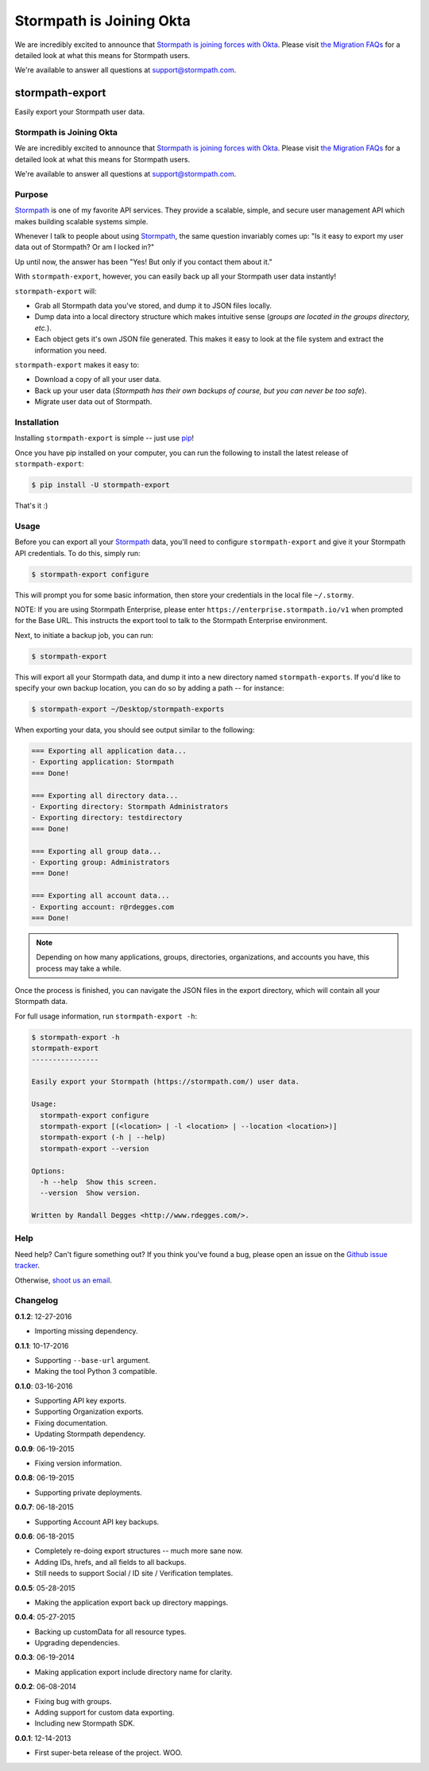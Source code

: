 ==========================
Stormpath is Joining Okta
==========================

We are incredibly excited to announce that `Stormpath is joining forces with Okta <https://stormpath.com/blog/stormpaths-new-path?utm_source=github&utm_medium=readme&utm-campaign=okta-announcement>`_. Please visit `the Migration FAQs <https://stormpath.com/oktaplusstormpath?utm_source=github&utm_medium=readme&utm-campaign=okta-announcement>`_ for a detailed look at what this means for Stormpath users.

We're available to answer all questions at `support@stormpath.com <mailto:support@stormpath.com>`_.

stormpath-export
================

Easily export your Stormpath user data.


.. image:: https://img.shields.io/pypi/v/stormpath-export.svg
    :alt: stormpath-export Release
    :target: https://pypi.python.org/pypi/stormpath-export

.. image:: https://img.shields.io/pypi/dm/stormpath-export.svg
    :alt: stormpath-export Downloads
    :target: https://pypi.python.org/pypi/stormpath-export

.. image:: https://api.codacy.com/project/badge/grade/d7904abc80dc40a39e8b1850f10000ea
    :alt: stormpath-export Code Quality
    :target: https://www.codacy.com/app/r/stormpath-export

.. image:: https://img.shields.io/travis/stormpath/stormpath-export.svg
    :alt: stormpath-export Build
    :target: https://travis-ci.org/stormpath/stormpath-export

.. image:: https://github.com/rdegges/stormpath-export/raw/master/assets/box-sketch.png
    :alt: Box Sketch

Stormpath is Joining Okta
-------------------------

We are incredibly excited to announce that `Stormpath is joining forces with Okta <https://stormpath.com/blog/stormpaths-new-path?utm_source=github&utm_medium=readme&utm-campaign=okta-announcement>`_. Please visit `the Migration FAQs <https://stormpath.com/oktaplusstormpath?utm_source=github&utm_medium=readme&utm-campaign=okta-announcement>`_ for a detailed look at what this means for Stormpath users.

We're available to answer all questions at `support@stormpath.com <mailto:support@stormpath.com>`_.


Purpose
-------

`Stormpath`_ is one of my favorite API services. They provide a scalable,
simple, and secure user management API which makes building scalable systems
simple.

Whenever I talk to people about using `Stormpath`_, the same question
invariably comes up: "Is it easy to export my user data out of Stormpath?  Or
am I locked in?"

Up until now, the answer has been "Yes! But only if you contact them about it."

With ``stormpath-export``, however, you can easily back up all your Stormpath
user data instantly!

``stormpath-export`` will:

- Grab all Stormpath data you've stored, and dump it to JSON files locally.
- Dump data into a local directory structure which makes intuitive sense
  (*groups are located in the groups directory, etc.*).
- Each object gets it's own JSON file generated. This makes it easy to look at
  the file system and extract the information you need.

``stormpath-export`` makes it easy to:

- Download a copy of all your user data.
- Back up your user data (*Stormpath has their own backups of course, but you
  can never be too safe*).
- Migrate user data out of Stormpath.


Installation
------------

Installing ``stormpath-export`` is simple -- just use `pip`_!

Once you have pip installed on your computer, you can run the following to
install the latest release of ``stormpath-export``:

.. code-block:: console

    $ pip install -U stormpath-export

That's it :)


Usage
-----

Before you can export all your `Stormpath`_ data, you'll need to configure
``stormpath-export`` and give it your Stormpath API credentials. To do this,
simply run:

.. code-block:: console

    $ stormpath-export configure

This will prompt you for some basic information, then store your credentials
in the local file ``~/.stormy``.

NOTE: If you are using Stormpath Enterprise, please enter
``https://enterprise.stormpath.io/v1`` when prompted for the Base URL.  This
instructs the export tool to talk to the Stormpath Enterprise environment.

Next, to initiate a backup job, you can run:

.. code-block:: console

    $ stormpath-export

This will export all your Stormpath data, and dump it into a new directory
named ``stormpath-exports``. If you'd like to specify your own backup location,
you can do so by adding a path -- for instance:

.. code-block:: console

    $ stormpath-export ~/Desktop/stormpath-exports

When exporting your data, you should see output similar to the following:

.. code-block:: console

    === Exporting all application data...
    - Exporting application: Stormpath
    === Done!

    === Exporting all directory data...
    - Exporting directory: Stormpath Administrators
    - Exporting directory: testdirectory
    === Done!

    === Exporting all group data...
    - Exporting group: Administrators
    === Done!

    === Exporting all account data...
    - Exporting account: r@rdegges.com
    === Done!

.. note::
    Depending on how many applications, groups, directories, organizations, and
    accounts you have, this process may take a while.

Once the process is finished, you can navigate the JSON files in the export
directory, which will contain all your Stormpath data.

For full usage information, run ``stormpath-export -h``:

.. code-block:: console

    $ stormpath-export -h
    stormpath-export
    ----------------

    Easily export your Stormpath (https://stormpath.com/) user data.

    Usage:
      stormpath-export configure
      stormpath-export [(<location> | -l <location> | --location <location>)]
      stormpath-export (-h | --help)
      stormpath-export --version

    Options:
      -h --help  Show this screen.
      --version  Show version.

    Written by Randall Degges <http://www.rdegges.com/>.


Help
----

Need help? Can't figure something out? If you think you've found a bug, please
open an issue on the `Github issue tracker`_.

Otherwise, `shoot us an email`_.


Changelog
---------

**0.1.2**: 12-27-2016

- Importing missing dependency.

**0.1.1**: 10-17-2016

- Supporting ``--base-url`` argument.
- Making the tool Python 3 compatible.

**0.1.0**: 03-16-2016

- Supporting API key exports.
- Supporting Organization exports.
- Fixing documentation.
- Updating Stormpath dependency.

**0.0.9**: 06-19-2015

- Fixing version information.

**0.0.8**: 06-19-2015

- Supporting private deployments.

**0.0.7**: 06-18-2015

- Supporting Account API key backups.

**0.0.6**: 06-18-2015

- Completely re-doing export structures -- much more sane now.
- Adding IDs, hrefs, and all fields to all backups.
- Still needs to support Social / ID site / Verification templates.

**0.0.5**: 05-28-2015

- Making the application export back up directory mappings.

**0.0.4**: 05-27-2015

- Backing up customData for all resource types.
- Upgrading dependencies.

**0.0.3**: 06-19-2014

- Making application export include directory name for clarity.

**0.0.2**: 06-08-2014

- Fixing bug with groups.
- Adding support for custom data exporting.
- Including new Stormpath SDK.

**0.0.1**: 12-14-2013

- First super-beta release of the project. WOO.


.. _Stormpath: https://stormpath.com/ "Stormpath"
.. _pip: http://pip.readthedocs.org/en/stable/ "pip"
.. _Github issue tracker: https://github.com/stormpath/stormpath-export/issues "stormpath-export Issue Tracker"
.. _shoot us an email: mailto:support@stormpath.com "Stormpath Support"
